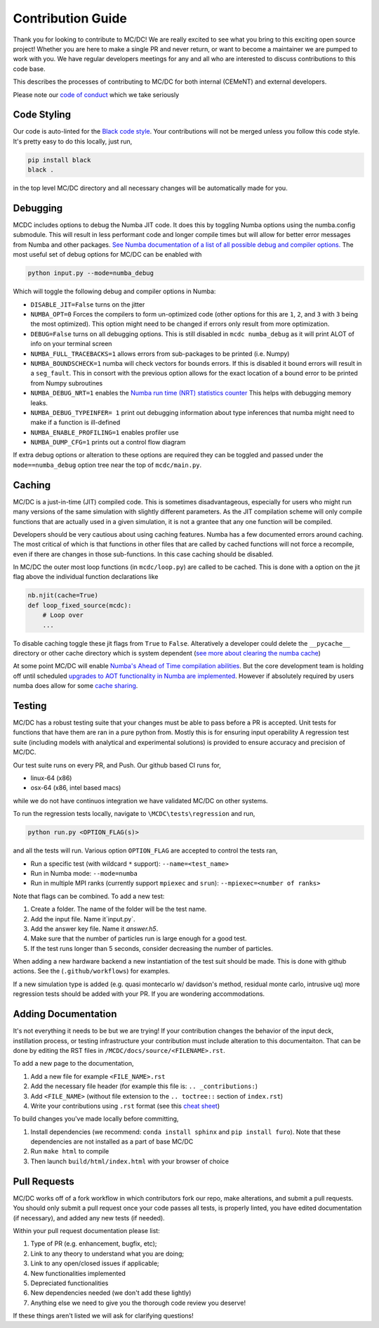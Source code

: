 .. _contribution:

==================
Contribution Guide
==================

Thank you for looking to contribute to MC/DC! 
We are really excited to see what you bring to this exciting open source project!
Whether you are here to make a single PR and never return, or want to become a maintainer we are pumped to work with you.
We have regular developers meetings for any and all who are interested to discuss contributions to this code base.

This describes the processes of contributing to MC/DC for both internal (CEMeNT) and external developers.

Please note our `code of conduct <https://github.com/CEMeNT-PSAAP/MCDC/blob/main/CODE_OF_CONDUCT.md>`_ which we take seriously

------------
Code Styling
------------

Our code is auto-linted for the `Black code style <https://black.readthedocs.io/en/stable/the_black_code_style/current_style.html>`_.
Your contributions will not be merged unless you follow this code style.
It's pretty easy to do this locally, just run,

.. code-block:: sh


    pip install black
    black .


in the top level MC/DC directory and all necessary changes will be automatically made for you.

---------
Debugging
---------

MCDC includes options to debug the Numba JIT code.
It does this by toggling Numba options using the numba.config submodule.
This will result in less performant code and longer compile times but will allow for better error messages from Numba and other packages.
`See Numba documentation of a list of all possible debug and compiler options. <https://numba.readthedocs.io/en/stable/reference/envvars.html#debugging>`_
The most useful set of debug options for MC/DC can be enabled with

.. code-block:: python3

    python input.py --mode=numba_debug

Which will toggle the following debug and compiler options in Numba:

* ``DISABLE_JIT=False`` turns on the jitter
* ``NUMBA_OPT=0`` Forces the compilers to form un-optimized code (other options for this are ``1``, ``2``, and ``3`` with ``3`` being the most optimized). This option might need to be changed if errors only result from more optimization.
* ``DEBUG=False`` turns on all debugging options. This is still disabled in ``mcdc numba_debug`` as it will print ALOT of info on your terminal screen
* ``NUMBA_FULL_TRACEBACKS=1`` allows errors from sub-packages to be printed (i.e. Numpy)
* ``NUMBA_BOUNDSCHECK=1`` numba will check vectors for bounds errors. If this is disabled it bound errors will result in a ``seg_fault``. This in consort with the previous option allows for the exact location of a bound error to be printed from Numpy subroutines
* ``NUMBA_DEBUG_NRT=1`` enables the `Numba run time (NRT) statistics counter <https://numba.readthedocs.io/en/stable/developer/numba-runtime.html>`_ This helps with debugging memory leaks.
* ``NUMBA_DEBUG_TYPEINFER= 1`` print out debugging information about type inferences that numba might need to make if a function is ill-defined
* ``NUMBA_ENABLE_PROFILING=1`` enables profiler use
* ``NUMBA_DUMP_CFG=1`` prints out a control flow diagram

If extra debug options or alteration to these options are required they can be toggled and passed under the ``mode==numba_debug`` option tree near the top of ``mcdc/main.py``.

-------
Caching
-------

MC/DC is a just-in-time (JIT) compiled code.
This is sometimes disadvantageous, especially for users who might run many versions of the same simulation with slightly different parameters.
As the JIT compilation scheme will only compile functions that are actually used in a given simulation, it is not a grantee that any one function will be compiled.

Developers should be very cautious about using caching features.
Numba has a few documented errors around caching.
The most critical of which is that functions in other files that are called by cached functions will not force a recompile, even if there are changes in those sub-functions.
In this case caching should be disabled.

In MC/DC the outer most loop functions (in ``mcdc/loop.py``) are called to be cached.
This is done with a option on the jit flag above the individual function declarations like

.. code-block:: python3

    nb.njit(cache=True)
    def loop_fixed_source(mcdc):
        # Loop over
        ...

To disable caching toggle these jit flags from ``True`` to ``False``.
Alteratively a developer could delete the ``__pycache__`` directory or other cache directory which is system dependent (`see more about clearing the numba cache <https://numba.readthedocs.io/en/stable/developer/caching.html>`_)


At some point MC/DC will enable `Numba's Ahead of Time compilation abilities <https://numba.readthedocs.io/en/stable/user/pycc.html>`_. But the core development team is holding off until scheduled `upgrades to AOT functionality in Numba are implemented <https://numba.readthedocs.io/en/stable/reference/deprecation.html#deprecation-numba-pycc>`_.
However if absolutely required by users numba does allow for some `cache sharing <https://numba.readthedocs.io/en/stable/developer/caching.html>`_.

-------
Testing
-------

MC/DC has a robust testing suite that your changes must be able to pass before a PR is accepted.
Unit tests for functions that have them are ran in a pure python from.
Mostly this is for ensuring input operability
A regression test suite (including models with analytical and experimental solutions) is provided to ensure accuracy and precision of MC/DC.

Our test suite runs on every PR, and Push.
Our github based CI runs for, 

* linux-64 (x86)
* osx-64 (x86, intel based macs)

while we do not have continuos integration we have validated MC/DC on other systems.

To run the regression tests locally, navigate to ``\MCDC\tests\regression`` and run,

.. code-block:: sh


    python run.py <OPTION_FLAG(s)>


and all the tests will run. Various option ``OPTION_FLAG`` are accepted to control the tests ran,

* Run a specific test (with wildcard ``*`` support): ``--name=<test_name>`` 
* Run in Numba mode: ``--mode=numba``
* Run in multiple MPI ranks (currently support ``mpiexec`` and ``srun``): ``--mpiexec=<number of ranks>``

Note that flags can be combined. To add a new test:

#. Create a folder. The name of the folder will be the test name.
#. Add the input file. Name it`input.py`.
#. Add the answer key file. Name it `answer.h5`.
#. Make sure that the number of particles run is large enough for a good test.
#. If the test runs longer than 5 seconds, consider decreasing the number of particles.

When adding a new hardware backend a new instantiation of the test suit should be made.
This is done with github actions. 
See the (``.github/workflows``) for examples.

If a new simulation type is added (e.g. quasi montecarlo w/ davidson's method, residual monte carlo, intrusive uq) more regression tests should be added with your PR.
If you are wondering accommodations.


--------------------
Adding Documentation
--------------------


It's not everything it needs to be but we are trying!
If your contribution changes the behavior of the input deck, instillation process, or testing infrastructure your contribution must include alteration to this documentaiton.
That can be done by editing the RST files in ``/MCDC/docs/source/<FILENAME>.rst``.

To add a new page to the documentation,

#. Add a new file for example ``<FILE_NAME>.rst``
#. Add the necessary file header (for example this file is: ``.. _contributions:``)
#. Add ``<FILE_NAME>`` (without file extension to the ``.. toctree::`` section of ``index.rst``)
#. Write your contributions using ``.rst`` format (see this `cheat sheet <https://github.com/ralsina/rst-cheatsheet/blob/master/rst-cheatsheet.rst>`_)

To build changes you've made locally before committing,

#. Install dependencies (we recommend: ``conda install sphinx`` and ``pip install furo``). Note that these dependencies are not installed as a part of base MC/DC
#. Run ``make html`` to compile
#. Then launch ``build/html/index.html`` with your browser of choice

-------------
Pull Requests
-------------


MC/DC works off of a fork workflow in which contributors fork our repo, make alterations, and submit a pull requests.
You should only submit a pull request once your code passes all tests, is properly linted, you have edited documentation (if necessary), and added any new tests (if needed).

Within your pull request documentation please list:

#. Type of PR (e.g. enhancement, bugfix, etc);
#. Link to any theory to understand what you are doing;
#. Link to any open/closed issues if applicable;
#. New functionalities implemented
#. Depreciated functionalities
#. New dependencies needed (we don't add these lightly)
#. Anything else we need to give you the thorough code review you deserve!

If these things aren't listed we will ask for clarifying questions!